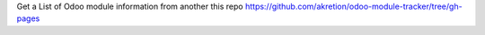 Get a List of Odoo module information from another this repo https://github.com/akretion/odoo-module-tracker/tree/gh-pages
